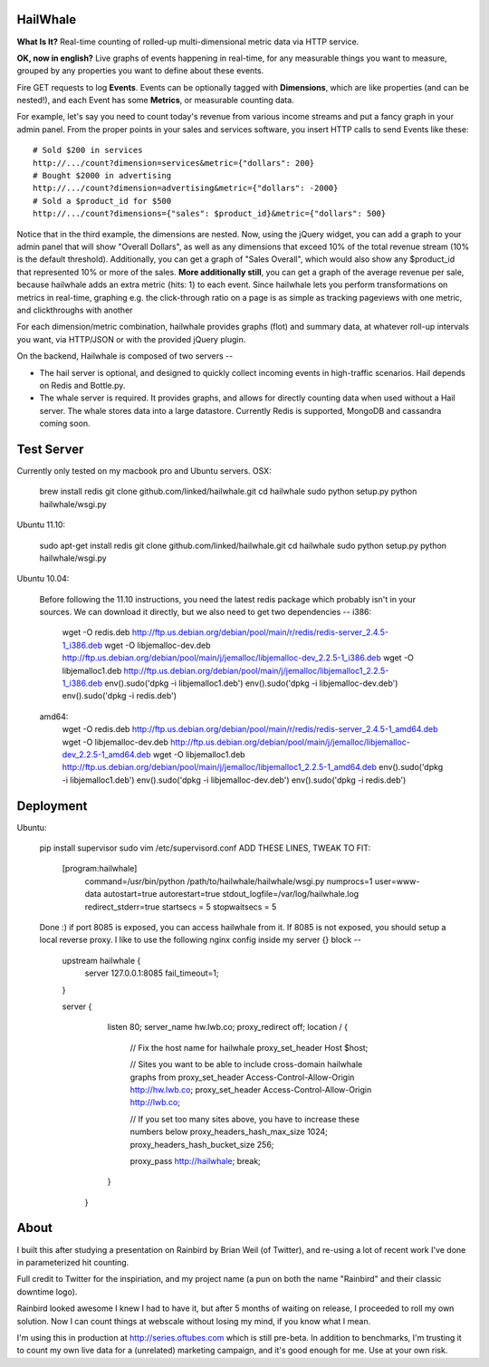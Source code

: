 HailWhale
=========
**What Is It?**
Real-time counting of rolled-up multi-dimensional metric data via HTTP service.

**OK, now in english?** Live graphs of events happening in real-time, for any measurable things you want to measure, grouped by any properties you want to define about these events.

Fire GET requests to log **Events**. Events can be optionally tagged with **Dimensions**, which are like properties (and can be nested!), and each Event has some **Metrics**, or measurable counting data.

For example, let's say you need to count today's revenue from various income streams and put a fancy graph in your admin panel. From the proper points in your sales and services software, you insert HTTP calls to send Events like these::

    # Sold $200 in services
    http://.../count?dimension=services&metric={"dollars": 200} 
    # Bought $2000 in advertising
    http://.../count?dimension=advertising&metric={"dollars": -2000} 
    # Sold a $product_id for $500
    http://.../count?dimensions={"sales": $product_id}&metric={"dollars": 500}

Notice that in the third example, the dimensions are nested. Now, using the jQuery widget, you can add a graph to your admin panel that will show "Overall Dollars", as well as any dimensions that exceed 10% of the total revenue stream (10% is the default threshold). Additionally, you can get a graph of "Sales Overall", which would also show any $product_id that represented 10% or more of the sales. **More additionally still**, you can get a graph of the average revenue per sale,
because hailwhale adds an extra metric {hits: 1} to each event. Since hailwhale
lets you perform transformations on metrics in real-time, graphing e.g. the
click-through ratio on a page is as simple as tracking pageviews with one
metric, and clickthroughs with another

For each dimension/metric combination, hailwhale provides graphs (flot) and summary data, at whatever roll-up intervals you want, via HTTP/JSON or with the provided jQuery plugin.

On the backend, Hailwhale is composed of two servers --

+ The hail server is optional, and designed to quickly collect incoming events in high-traffic scenarios. Hail depends on Redis and Bottle.py.

+ The whale server is required. It provides graphs, and allows for directly counting data when used without a Hail server. The whale stores data into a large datastore. Currently Redis is supported, MongoDB and cassandra coming soon.

Test Server
===========
Currently only tested on my macbook pro and Ubuntu servers.
OSX:

    brew install redis
    git clone github.com/linked/hailwhale.git
    cd hailwhale
    sudo python setup.py
    python hailwhale/wsgi.py

Ubuntu 11.10:
 
    sudo apt-get install redis
    git clone github.com/linked/hailwhale.git
    cd hailwhale
    sudo python setup.py
    python hailwhale/wsgi.py

Ubuntu 10.04: 

    Before following the 11.10 instructions, you need the latest redis package which probably isn't in your sources.
    We can download it directly, but we also need to get two dependencies --
    i386: 
        wget -O redis.deb http://ftp.us.debian.org/debian/pool/main/r/redis/redis-server_2.4.5-1_i386.deb
        wget -O libjemalloc-dev.deb http://ftp.us.debian.org/debian/pool/main/j/jemalloc/libjemalloc-dev_2.2.5-1_i386.deb
        wget -O libjemalloc1.deb http://ftp.us.debian.org/debian/pool/main/j/jemalloc/libjemalloc1_2.2.5-1_i386.deb
        env().sudo('dpkg -i libjemalloc1.deb')
        env().sudo('dpkg -i libjemalloc-dev.deb')
        env().sudo('dpkg -i redis.deb')
    amd64:
        wget -O redis.deb http://ftp.us.debian.org/debian/pool/main/r/redis/redis-server_2.4.5-1_amd64.deb
        wget -O libjemalloc-dev.deb http://ftp.us.debian.org/debian/pool/main/j/jemalloc/libjemalloc-dev_2.2.5-1_amd64.deb
        wget -O libjemalloc1.deb http://ftp.us.debian.org/debian/pool/main/j/jemalloc/libjemalloc1_2.2.5-1_amd64.deb
        env().sudo('dpkg -i libjemalloc1.deb')
        env().sudo('dpkg -i libjemalloc-dev.deb')
        env().sudo('dpkg -i redis.deb')

Deployment
==========
Ubuntu:

    pip install supervisor
    sudo vim /etc/supervisord.conf
    ADD THESE LINES, TWEAK TO FIT:
      [program:hailwhale]
        command=/usr/bin/python /path/to/hailwhale/hailwhale/wsgi.py
        numprocs=1
        user=www-data
        autostart=true
        autorestart=true
        stdout_logfile=/var/log/hailwhale.log
        redirect_stderr=true
        startsecs = 5
        stopwaitsecs = 5

    Done :) if port 8085 is exposed, you can access hailwhale from it.
    If 8085 is not exposed, you should setup a local reverse proxy. I like to use
    the following nginx config inside my server {} block --
      upstream hailwhale {
          server 127.0.0.1:8085 fail_timeout=1;
      }
  
      server {
          listen 80; 
          server_name  hw.lwb.co;
          proxy_redirect off;
          location / { 
            // Fix the host name for hailwhale
            proxy_set_header Host $host;
  
            // Sites you want to be able to include cross-domain hailwhale graphs from
            proxy_set_header Access-Control-Allow-Origin http://hw.lwb.co;
            proxy_set_header Access-Control-Allow-Origin http://lwb.co;
  
            // If you set too many sites above, you have to increase these numbers below
            proxy_headers_hash_max_size 1024;
            proxy_headers_hash_bucket_size 256;
  
            proxy_pass http://hailwhale;
            break;
          }   
       }

              
About
=====
I built this after studying a presentation on Rainbird by Brian Weil 
(of Twitter), and re-using a lot of recent work I've done in
parameterized hit counting.

Full credit to Twitter for the inspiriation, and my project name (a pun 
on both the name "Rainbird" and their classic downtime logo).

Rainbird looked awesome I knew I had to have it, but after 5 months
of waiting on release, I proceeded to roll my own solution. Now I
can count things at webscale without losing my mind, if you know what I mean.

I'm using this in production at http://series.oftubes.com which is still
pre-beta. In addition to benchmarks, I'm trusting it to count my own live 
data for a (unrelated) marketing campaign, and it's good enough for me.
Use at your own risk.
